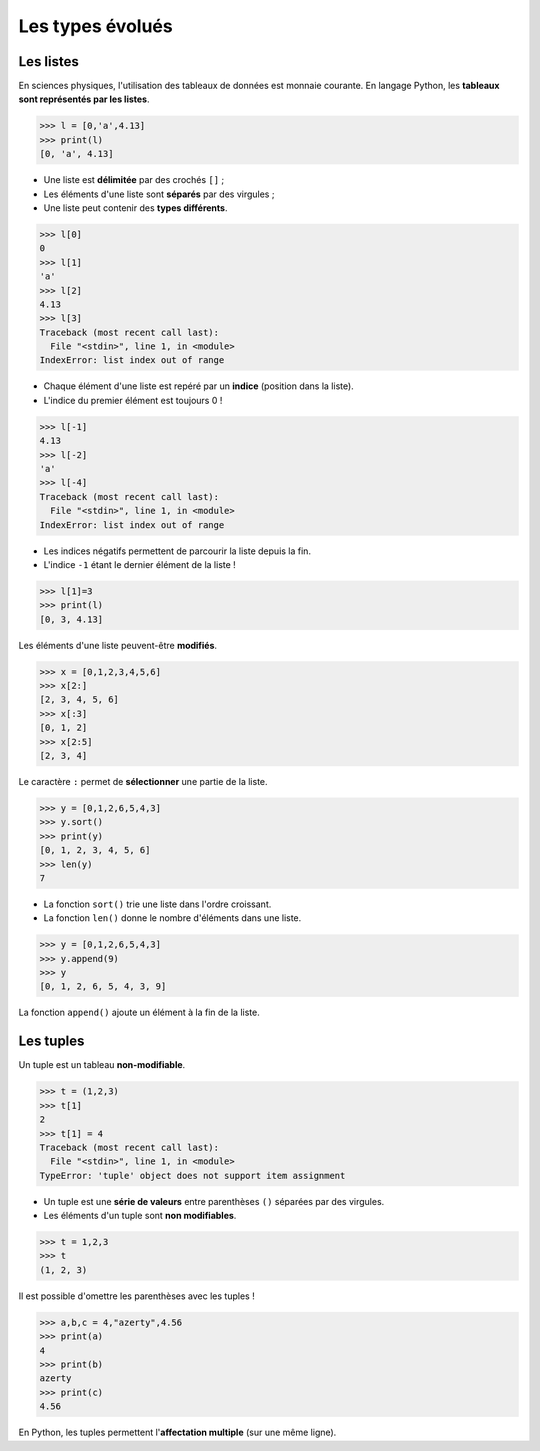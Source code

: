 =================
Les types évolués
=================

Les listes
----------

En sciences physiques, l'utilisation des tableaux de données est monnaie courante. En langage Python, les **tableaux sont représentés par les listes**.

.. code-block:: python

   >>> l = [0,'a',4.13]
   >>> print(l)
   [0, 'a', 4.13]

* Une liste est **délimitée** par des crochés ``[]`` ;
* Les éléments d'une liste sont **séparés** par des virgules ;
* Une liste peut contenir des  **types différents**.

.. code-block:: python

   >>> l[0]
   0
   >>> l[1]
   'a'
   >>> l[2]
   4.13
   >>> l[3]
   Traceback (most recent call last):
     File "<stdin>", line 1, in <module>
   IndexError: list index out of range

* Chaque élément d'une liste est repéré par un **indice** (position dans la liste).
* L'indice du premier élément est toujours 0 !

.. code-block:: python

   >>> l[-1]
   4.13
   >>> l[-2]
   'a'
   >>> l[-4]
   Traceback (most recent call last):
     File "<stdin>", line 1, in <module>
   IndexError: list index out of range

* Les indices négatifs permettent de parcourir la liste depuis la fin.
* L'indice ``-1`` étant le dernier élément de la liste !

.. code-block:: python

   >>> l[1]=3
   >>> print(l)
   [0, 3, 4.13]

Les éléments d'une liste peuvent-être **modifiés**.


.. code-block:: python

   >>> x = [0,1,2,3,4,5,6]
   >>> x[2:]
   [2, 3, 4, 5, 6]
   >>> x[:3]
   [0, 1, 2]
   >>> x[2:5]
   [2, 3, 4]

Le caractère ``:`` permet de **sélectionner** une partie de la liste.

.. code-block:: python

   >>> y = [0,1,2,6,5,4,3]
   >>> y.sort()
   >>> print(y)
   [0, 1, 2, 3, 4, 5, 6]
   >>> len(y)
   7

* La fonction ``sort()`` trie une liste dans l'ordre croissant.
* La fonction ``len()`` donne le nombre d'éléments dans une liste.

.. code-block:: python

   >>> y = [0,1,2,6,5,4,3]
   >>> y.append(9)
   >>> y
   [0, 1, 2, 6, 5, 4, 3, 9]

La fonction ``append()`` ajoute un élément à la fin de la liste.

Les tuples
----------

Un tuple est un tableau **non-modifiable**.


.. code-block:: python

   >>> t = (1,2,3)
   >>> t[1]
   2
   >>> t[1] = 4
   Traceback (most recent call last):
     File "<stdin>", line 1, in <module>
   TypeError: 'tuple' object does not support item assignment

* Un tuple est une **série de valeurs** entre parenthèses ``()`` séparées par des virgules.
* Les éléments d'un tuple sont **non modifiables**.


.. code-block:: python

   >>> t = 1,2,3
   >>> t
   (1, 2, 3)

Il est possible d'omettre les parenthèses avec les tuples !


.. code-block:: python

   >>> a,b,c = 4,"azerty",4.56
   >>> print(a)
   4
   >>> print(b)
   azerty
   >>> print(c)
   4.56

En Python, les tuples permettent l'**affectation multiple** (sur une même ligne).
